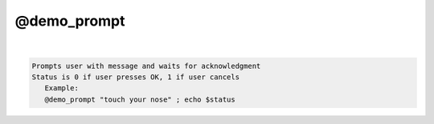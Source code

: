 ************
@demo_prompt
************

.. _@demo_prompt:

.. contents:: 
    :depth: 4 

| 

.. code-block:: none

    
    Prompts user with message and waits for acknowledgment
    Status is 0 if user presses OK, 1 if user cancels
       Example:
       @demo_prompt "touch your nose" ; echo $status

